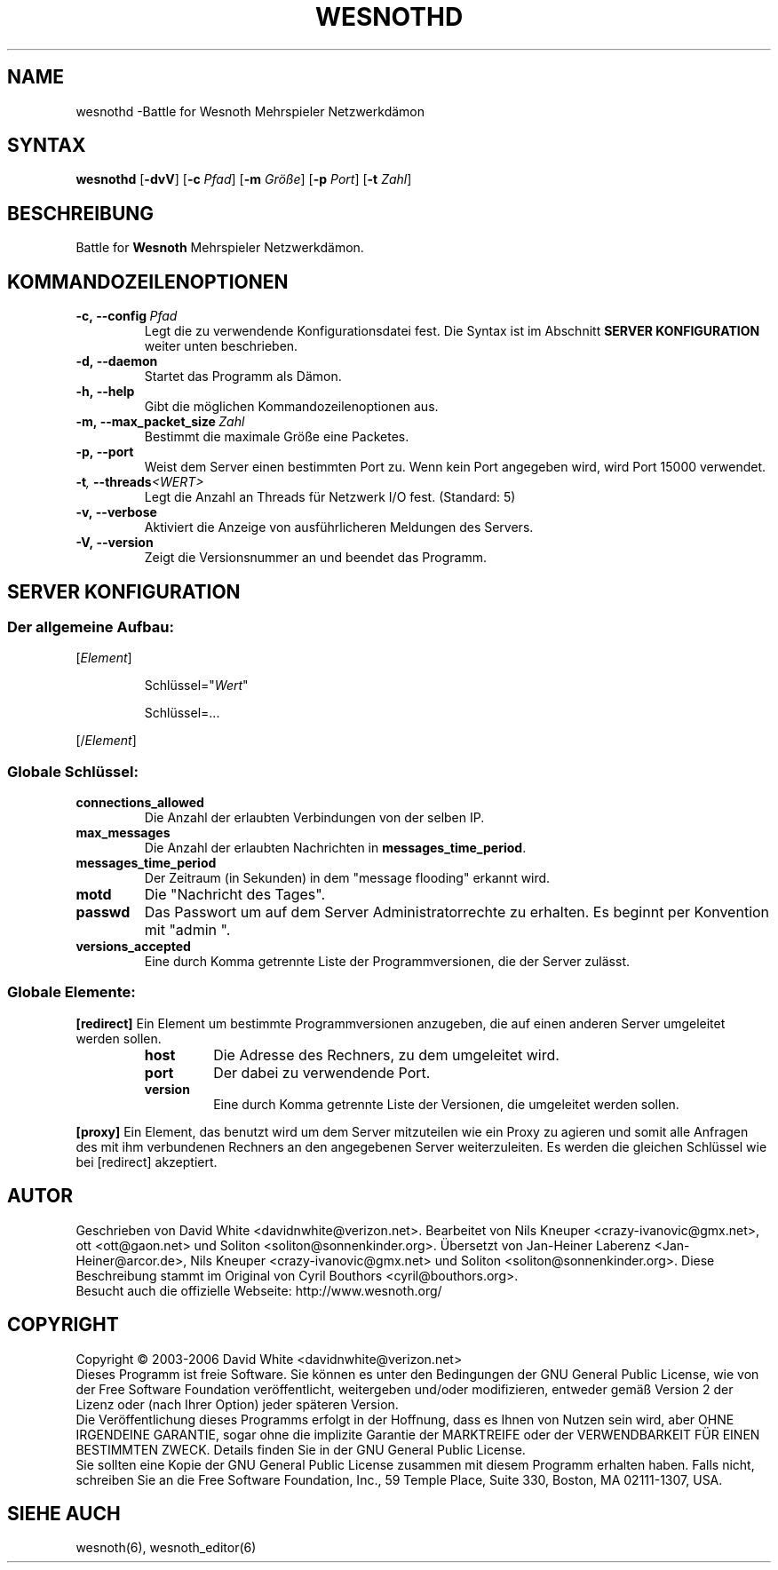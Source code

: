 .\" This program is free software; you can redistribute it and/or modify
.\" it under the terms of the GNU General Public License as published by
.\" the Free Software Foundation; either version 2 of the License, or
.\" (at your option) any later version.
.\"
.\" This program is distributed in the hope that it will be useful,
.\" but WITHOUT ANY WARRANTY; without even the implied warranty of
.\" MERCHANTABILITY or FITNESS FOR A PARTICULAR PURPOSE.  See the
.\" GNU General Public License for more details.
.\"
.\" You should have received a copy of the GNU General Public License
.\" along with this program; if not, write to the Free Software
.\" Foundation, Inc., 59 Temple Place, Suite 330, Boston, MA  02111-1307  USA
.\"
.
.TH WESNOTHD 6 "2005" "wesnothd" "Battle for Wesnoth Mehrspieler Netzwerkdämon"
.
.SH NAME
.
wesnothd \-Battle for Wesnoth Mehrspieler Netzwerkdämon
.
.SH SYNTAX
.
.B wesnothd
.RB [\| \-dvV \|]
.RB [\| \-c
.IR Pfad \|]
.RB [\| \-m
.IR Größe \|]
.RB [\| \-p
.IR Port \|]
.RB [\| \-t
.IR Zahl \|]
.
.SH BESCHREIBUNG
.
Battle for
.B Wesnoth
Mehrspieler Netzwerkdämon.
.
.SH KOMMANDOZEILENOPTIONEN
.
.TP
.BI -c,\ --config \ Pfad
Legt die zu verwendende Konfigurationsdatei fest. Die Syntax ist im Abschnitt
.B SERVER KONFIGURATION
weiter unten beschrieben.
.TP
.B -d,\ --daemon
Startet das Programm als Dämon.
.TP
.B -h,\ --help
Gibt die möglichen Kommandozeilenoptionen aus.
.TP
.BI -m,\ --max_packet_size \ Zahl
Bestimmt die maximale Größe eine Packetes.
.TP
.BR -p,\ --port
Weist dem Server einen bestimmten Port zu. Wenn kein Port angegeben wird, wird Port 15000 verwendet.
.TP
.BI -t , \ --threads <WERT>
Legt die Anzahl an Threads für Netzwerk I/O fest. (Standard: 5)
.TP
.B -v,\ --verbose
Aktiviert die Anzeige von ausführlicheren Meldungen des Servers.
.TP
.B -V,\ --version
Zeigt die Versionsnummer an und beendet das Programm.
.
.SH SERVER KONFIGURATION
.
.SS Der allgemeine Aufbau:
.
.P
[\fIElement\fR]
.IP
Schlüssel="\fIWert\fR"
.IP
Schlüssel=...
.P
[/\fIElement\fR]
.
.SS "Globale Schlüssel:"
.
.TP
.B connections_allowed
Die Anzahl der erlaubten Verbindungen von der selben IP.
.TP
.B max_messages
Die Anzahl der erlaubten Nachrichten in \fBmessages_time_period\fR.
.TP
.B messages_time_period
Der Zeitraum (in Sekunden) in dem "message flooding" erkannt wird.
.TP
.B motd
Die "Nachricht des Tages".
.TP
.B passwd
Das Passwort um auf dem Server Administratorrechte zu erhalten. Es beginnt per Konvention mit "admin ".
.TP
.B versions_accepted
Eine durch Komma getrennte Liste der Programmversionen, die der Server zulässt.
.
.SS "Globale Elemente:"
.
.P
.B [redirect]
Ein Element um bestimmte Programmversionen anzugeben, die auf einen anderen Server umgeleitet werden sollen.
.RS
.TP
.B host
Die Adresse des Rechners, zu dem umgeleitet wird.
.TP
.B port
Der dabei zu verwendende Port.
.TP
.B version
Eine durch Komma getrennte Liste der Versionen, die umgeleitet werden sollen.
.RE
.P
.B [proxy]
Ein Element, das benutzt wird um dem Server mitzuteilen wie ein Proxy zu agieren und somit alle Anfragen des mit ihm verbundenen Rechners an den angegebenen Server weiterzuleiten.
Es werden die gleichen Schlüssel wie bei [redirect] akzeptiert.
.
.SH AUTOR
.
Geschrieben von David White <davidnwhite@verizon.net>.
Bearbeitet von Nils Kneuper <crazy-ivanovic@gmx.net>, ott <ott@gaon.net> und Soliton <soliton@sonnenkinder.org>.
Übersetzt von Jan-Heiner Laberenz <Jan-Heiner@arcor.de>, Nils Kneuper <crazy-ivanovic@gmx.net> und Soliton <soliton@sonnenkinder.org>.
Diese Beschreibung stammt im Original von Cyril Bouthors <cyril@bouthors.org>.
.br
Besucht auch die offizielle Webseite: http://www.wesnoth.org/
.
.SH COPYRIGHT
.
Copyright \(co 2003-2006 David White <davidnwhite@verizon.net>
.br
Dieses Programm ist freie Software. Sie können es unter den Bedingungen der GNU General Public License, wie von der Free Software Foundation veröffentlicht, weitergeben und/oder modifizieren, entweder gemäß Version 2 der Lizenz oder (nach Ihrer Option) jeder späteren Version.
.br
Die Veröffentlichung dieses Programms erfolgt in der Hoffnung, dass es Ihnen von Nutzen sein wird, aber OHNE IRGENDEINE GARANTIE, sogar ohne die implizite Garantie der MARKTREIFE oder der VERWENDBARKEIT FÜR EINEN BESTIMMTEN ZWECK. Details finden Sie in der GNU General Public License.
.br
Sie sollten eine Kopie der GNU General Public License zusammen mit diesem Programm erhalten haben. Falls nicht, schreiben Sie an die Free Software Foundation, Inc., 59 Temple Place, Suite 330, Boston, MA 02111-1307, USA.
.
.SH SIEHE AUCH
.
wesnoth(6), wesnoth_editor(6)
